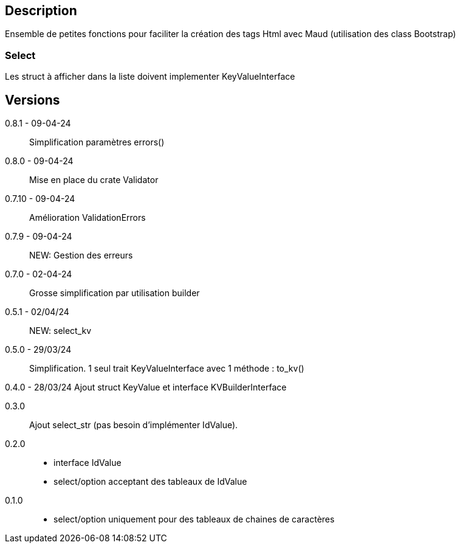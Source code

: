 == Description
Ensemble de petites fonctions pour faciliter la création des tags Html avec Maud (utilisation des class Bootstrap)

=== Select
Les struct à afficher dans la liste doivent implementer KeyValueInterface

== Versions
0.8.1 - 09-04-24::
Simplification paramètres errors()

0.8.0 - 09-04-24::
Mise en place du crate Validator

0.7.10 - 09-04-24::
Amélioration ValidationErrors

0.7.9 - 09-04-24::
NEW: Gestion des erreurs

0.7.0 - 02-04-24::
Grosse simplification par utilisation builder

0.5.1 - 02/04/24::
NEW: select_kv

0.5.0 - 29/03/24::
Simplification. 1 seul trait KeyValueInterface avec 1 méthode : to_kv()

0.4.0 - 28/03/24
Ajout struct KeyValue et interface KVBuilderInterface

0.3.0::
Ajout select_str (pas besoin d'implémenter IdValue).

0.2.0::
   - interface IdValue
   - select/option acceptant des tableaux de IdValue

0.1.0::
   - select/option uniquement pour des tableaux de chaines de caractères

